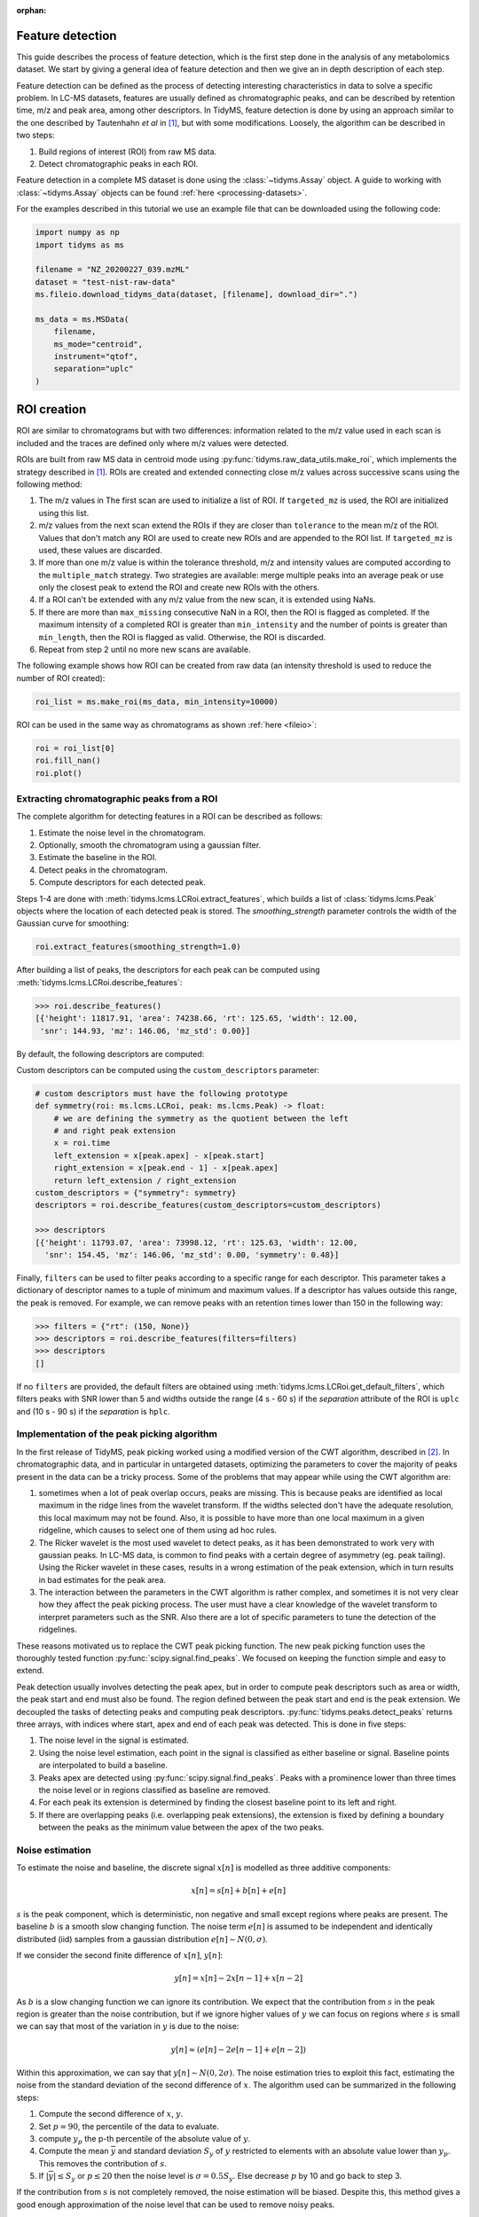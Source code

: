 .. _peak-picking:

.. py:currentmodule:: tidyms

:orphan:

Feature detection
=================

This guide describes the process of feature detection, which is the first step
done in the analysis of any metabolomics dataset. We start by giving a general
idea of feature detection and then we give an in depth description of each
step.

Feature detection can be defined as the process of detecting interesting
characteristics in data to solve a specific problem. In LC-MS datasets, features
are usually defined as chromatographic peaks, and can be described by retention
time, m/z and peak area, among other descriptors. In TidyMS, feature detection is
done by using an approach similar to the one described by Tautenhahn *et al* in
[1]_, but with some modifications. Loosely, the algorithm can be described
in two steps:

1.  Build regions of interest (ROI) from raw MS data.
2.  Detect chromatographic peaks in each ROI.

Feature detection in a complete MS dataset is done using the
:class:`~tidyms.Assay` object. A guide to working with :class:`~tidyms.Assay`
objects can be found :ref:`here <processing-datasets>`.

For the examples described in this tutorial we use an example file that can be
downloaded using the following code:

.. code-block:: python

    import numpy as np
    import tidyms as ms

    filename = "NZ_20200227_039.mzML"
    dataset = "test-nist-raw-data"
    ms.fileio.download_tidyms_data(dataset, [filename], download_dir=".")

    ms_data = ms.MSData(
        filename,
        ms_mode="centroid",
        instrument="qtof",
        separation="uplc"
    )


.. _roi-creation:

ROI creation
============

ROI are similar to chromatograms but with two differences: information related
to the m/z value used in each scan is included and the traces are defined only
where m/z values were detected.

..  plot:: plots/roi-definition.py
    :caption:   A ROI is defined by three arrays storing information related to
                m/z, time and intensity.

ROIs are built from raw MS data in centroid mode using
:py:func:`tidyms.raw_data_utils.make_roi`, which implements the strategy
described in [1]_. ROIs are created and extended connecting close m/z values
across successive scans using the following method:

1.  The m/z values in The first scan are used to initialize a list of
    ROI. If ``targeted_mz`` is used, the ROI are initialized using this
    list.
2.  m/z values from the next scan extend the ROIs if they are closer
    than ``tolerance`` to the mean m/z of the ROI. Values that don't match
    any ROI are used to create new ROIs and are appended to the ROI
    list. If ``targeted_mz`` is used, these values are discarded.
3.  If more than one m/z value is within the tolerance threshold, m/z and
    intensity values are computed according to the ``multiple_match``
    strategy. Two strategies are available: merge multiple peaks into an
    average peak or use only the closest peak to extend the ROI and create
    new ROIs with the others.
4.  If a ROI can't be extended with any m/z value from the new scan, it is
    extended using NaNs.
5.  If there are more than ``max_missing`` consecutive NaN in a ROI, then
    the ROI is flagged as completed. If the maximum intensity of a completed ROI
    is greater than ``min_intensity`` and the number of points is greater
    than ``min_length``, then the ROI is flagged as valid. Otherwise, the ROI is
    discarded.
6.  Repeat from step 2 until no more new scans are available.

The following example shows how ROI can be created from raw data (an intensity
threshold is used  to reduce the number of ROI created):

.. code-block:: python

    roi_list = ms.make_roi(ms_data, min_intensity=10000)

ROI can be used in the same way as chromatograms as shown
:ref:`here <fileio>`:

.. code-block:: python

    roi = roi_list[0]
    roi.fill_nan()
    roi.plot()

.. _feature-extraction:

Extracting chromatographic peaks from a ROI
-------------------------------------------

The complete algorithm for detecting features in a ROI can be described as
follows:

1.  Estimate the noise level in the chromatogram.
2.  Optionally, smooth the chromatogram using a gaussian filter.
3.  Estimate the baseline in the ROI.
4.  Detect peaks in the chromatogram.
5.  Compute descriptors for each detected peak.

Steps 1-4 are done with :meth:`tidyms.lcms.LCRoi.extract_features`, which
builds a list of :class:`tidyms.lcms.Peak` objects where the location of
each detected peak is stored. The `smoothing_strength` parameter controls the
width of the Gaussian curve for smoothing:

.. code-block:: python

    roi.extract_features(smoothing_strength=1.0)

After building a list of peaks, the descriptors for each peak can be computed
using :meth:`tidyms.lcms.LCRoi.describe_features`:

.. code-block:: python

    >>> roi.describe_features()
    [{'height': 11817.91, 'area': 74238.66, 'rt': 125.65, 'width': 12.00,
     'snr': 144.93, 'mz': 146.06, 'mz_std': 0.00}]

By default, the following descriptors are computed:

.. csv-table:: Feature descriptors computed by default
   :file: descriptors.csv
   :widths: 30, 70
   :header-rows: 1

Custom descriptors can be computed using the ``custom_descriptors`` parameter:

.. code-block:: python

    # custom descriptors must have the following prototype
    def symmetry(roi: ms.lcms.LCRoi, peak: ms.lcms.Peak) -> float:
        # we are defining the symmetry as the quotient between the left
        # and right peak extension
        x = roi.time
        left_extension = x[peak.apex] - x[peak.start]
        right_extension = x[peak.end - 1] - x[peak.apex]
        return left_extension / right_extension
    custom_descriptors = {"symmetry": symmetry}
    descriptors = roi.describe_features(custom_descriptors=custom_descriptors)

    >>> descriptors
    [{'height': 11793.07, 'area': 73998.12, 'rt': 125.63, 'width': 12.00,
      'snr': 154.45, 'mz': 146.06, 'mz_std': 0.00, 'symmetry': 0.48}]

Finally, ``filters`` can be used to filter peaks according to a specific
range for each descriptor. This parameter takes a dictionary of descriptor
names to a tuple of minimum and maximum values. If a descriptor has values
outside this range, the peak is removed. For example, we can remove peaks with
an retention times lower than 150 in the following way:

.. code-block:: python

    >>> filters = {"rt": (150, None)}
    >>> descriptors = roi.describe_features(filters=filters)
    >>> descriptors
    []

If no ``filters`` are provided, the default filters are obtained using
:meth:`tidyms.lcms.LCRoi.get_default_filters`, which filters peaks with
SNR lower than 5 and widths outside the range (4 s - 60 s) if the `separation`
attribute of the ROI is ``uplc`` and (10 s - 90 s) if the `separation` is
``hplc``.

Implementation of the peak picking algorithm
--------------------------------------------

In the first release of TidyMS, peak picking worked using a modified version of
the CWT algorithm, described in [2]_. In chromatographic data, and in particular
in untargeted datasets, optimizing the parameters to cover the majority of peaks
present in the data can be a tricky process. Some of the problems that may
appear while using the CWT algorithm are:

1.  sometimes when a lot of peak overlap occurs, peaks are missing. This is
    because peaks are identified as local maximum in the ridge lines from the
    wavelet transform. If the widths selected don't have the adequate
    resolution, this local maximum may not be found. Also, it is possible to
    have more than one local maximum in a given ridgeline, which causes to
    select one of them using ad hoc rules.
2.  The Ricker wavelet is the most used wavelet to detect peaks, as it has been
    demonstrated to work very with gaussian peaks. In LC-MS data, is common to
    find peaks with a certain degree of asymmetry (eg. peak tailing). Using the
    Ricker wavelet in these cases, results in a wrong estimation of the peak
    extension, which in turn results in bad estimates for the peak area.
3.  The interaction between the parameters in the CWT algorithm is rather
    complex, and sometimes it is not very clear how they affect the peak picking
    process. The user must have a clear knowledge of the wavelet transform to
    interpret parameters such as the SNR. Also there are a lot of specific
    parameters to tune the detection of the ridgelines.

These reasons motivated us to replace the CWT peak picking function. The
new peak picking function uses the thoroughly tested function
:py:func:`scipy.signal.find_peaks`. We focused on keeping the function simple
and easy to extend.

Peak detection usually involves detecting the peak apex, but in order to compute
peak descriptors such as area or width, the peak start and end must also be
found. The region defined between the peak start and end is the peak extension.
We decoupled the tasks of detecting peaks and computing peak descriptors.
:py:func:`tidyms.peaks.detect_peaks` returns three arrays, with indices where
start, apex and end of each peak was detected. This is done in five steps:

1.  The noise level in the signal is estimated.
2.  Using the noise level estimation, each point in the signal is classified as
    either baseline or signal. Baseline points are interpolated to build a
    baseline.
3.  Peaks apex are detected using :py:func:`scipy.signal.find_peaks`. Peaks
    with a prominence lower than three times the noise level or in regions
    classified as baseline are removed.
4.  For each peak its extension is determined by finding the closest baseline
    point to its left and right.
5.  If there are overlapping peaks (i.e. overlapping peak extensions),
    the extension is fixed by defining a boundary between the peaks as
    the minimum value between the apex of the two peaks.

..  plot:: plots/peak-definition.py
    :caption: Peak start, apex and end.

Noise estimation
----------------

To estimate the noise and baseline, the discrete signal :math:`x[n]` is modelled
as three additive components:

.. math::
    x[n] = s[n] + b[n] + e[n]

:math:`s` is the peak component, which is deterministic, non negative and small
except regions where peaks are present. The baseline :math:`b` is a
smooth slow changing function. The noise term :math:`e[n]` is assumed to be
independent and identically distributed (iid) samples from a gaussian
distribution :math:`e[n] \sim N(0, \sigma)`.

If we consider the second finite difference of :math:`x[n]`, :math:`y[n]`:

.. math::
    y[n] = x[n] - 2 x[n-1] + x[n-2]

As :math:`b` is a slow changing function we can ignore its contribution. We
expect that the contribution from :math:`s` in the peak region is greater than
the noise contribution, but if we ignore higher values of :math:`y` we can focus
on regions where :math:`s` is small we can say that most of the variation in
:math:`y` is due to the noise:

.. math::
    y[n] \approx (e[n] - 2 e[n-1] + e[n-2])

Within this approximation, we can say that :math:`y[n] \sim N(0, 2\sigma)`.
The noise estimation tries to exploit this fact, estimating the noise from
the standard deviation of the second difference of :math:`x`. The algorithm
used can be summarized in the following steps:

1.  Compute the second difference of :math:`x`, :math:`y`.
2.  Set :math:`p=90`, the percentile of the data to evaluate.
3.  compute :math:`y_{p}` the p-th percentile of the absolute value of
    :math:`y`.
4.  Compute the mean :math:`\overline{y}` and standard deviation
    :math:`S_{y}` of :math:`y` restricted to elements with an absolute
    value lower than :math:`y_{p}`. This removes the contribution of :math:`s`.
5.  If :math:`|\overline{y}| \leq S_{y}` or :math:`p \leq 20` then the noise
    level is :math:`\sigma = 0.5 S_{y}`. Else decrease :math:`p` by 10 and go
    back to step 3.

If the contribution from :math:`s` is not completely removed, the noise
estimation will be biased. Despite this, this method gives a good enough
approximation of the noise level that can be used to remove noisy peaks.

Baseline  estimation
--------------------

Baseline estimation is done with the following approach: first, every point
in :math:`x` is classified as signal if a peak can potentially be found in the
region or as or as baseline otherwise. Then, the baseline is estimated for the
whole signal by interpolating baseline points.

The main task of baseline estimation is then to perform this classification
process. To do this, all local extrema in the signal are searched (including
first and last points). Then, we take all closed intervals defined between
consecutive local maxima and minima (or viceversa) and try to evaluate if there
is a significant contribution to the signal coming from :math:`s` in each
interval. If :math:`j` and :math:`k` are the indices defining one such interval,
then the sum of :math:`x` in the interval is:

.. math::
    \sum_{i=j}^{k}x[i] = \sum_{i=j}^{k} s[i] + b[i] + e[i]

If :math:`l = k - j` is the length of the interval, and assuming that
:math:`b` is constant in the interval we can write:

.. math::
    \sum_{i=j}^{k} x[i] - x[j] = \sum_{i=j}^{k} s[i] - s[j] +
    \sum_{i=j}^{k} e[i] -e[j]

.. math::
    a = \sum_{i=j}^{k} x[i] - x[j] = \sum_{i=j}^{k} s[i] - s[j] + e_{sum}

Where :math:`e_{sum} \sim N(0, \sqrt{2l}\sigma)` (we know :math:`\sigma` from
the noise estimation). We can get an idea of the contribution of :math:`s` by
using the value of :math:`a` as follows: If the signal term is contributing to
:math:`a`, then the probability of obtaining a value greater than :math:`a`
from noise is going to be small. This can be computed in the following way:

.. math::
    P(|e_{sum}| > |a|)= \textrm{erfc} \left (\frac{|a|}{2\sqrt{l}\sigma}
    \right )

An interval is classified as baseline if this probability is greater than 0.05.

Peak detection
--------------

Besides the signal, noise estimation and baseline estimation,
`find_peaks_params` pass parameters to the underlying peak picking function
:py:func:`scipy.signal.find_peaks`. In general, it is not necessary to change
this parameter, since peak filtering is managed at a later stage.

.. plot:: plots/peak-detection-example.py
    :include-source: true
    :caption: Peak detection example with two gaussian peaks

The following figure shows the result of the peak picking algorithm with
different SNR levels, baseline shapes and peak widths.

..  plot:: plots/peak_detection_baseline_example.py
    :caption: Peak detection and baseline estimation in noisy signals.

References
----------

..  [1] Tautenhahn, R., Böttcher, C. & Neumann, S. Highly sensitive feature
    detection for high resolution LC/MS. BMC Bioinformatics 9, 504 (2008).
    https://doi.org/10.1186/1471-2105-9-504
..  [2] Pan Du, Warren A. Kibbe, Simon M. Lin, Improved peak detection in mass
    spectrum by incorporating continuous wavelet transform-based pattern
    matching, Bioinformatics, Volume 22, Issue 17, 1 September 2006,
    Pages 2059–2065, https://doi.org/10.1093/bioinformatics/btl355
